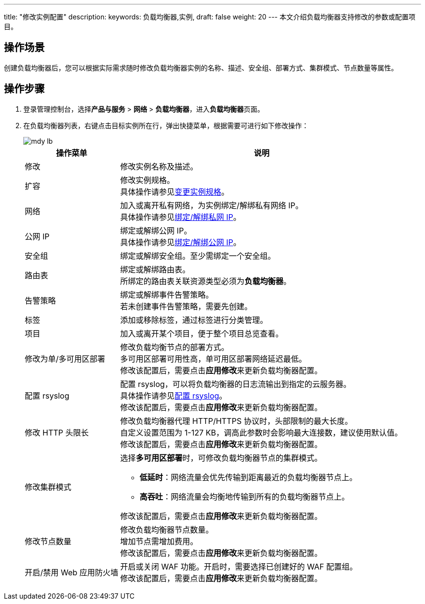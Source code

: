 ---
title: "修改实例配置"
description: 
keywords: 负载均衡器,实例,
draft: false
weight: 20
---
本文介绍负载均衡器支持修改的参数或配置项目。

== 操作场景

创建负载均衡器后，您可以根据实际需求随时修改负载均衡器实例的名称、描述、安全组、部署方式、集群模式、节点数量等属性。

== 操作步骤

. 登录管理控制台，选择**产品与服务** > *网络* > *负载均衡器*，进入**负载均衡器**页面。
. 在负载均衡器列表，右键点击目标实例所在行，弹出快捷菜单，根据需要可进行如下修改操作：
+
image::/images/cloud_service/network/lb/mdy_lb.png[]
+
[cols="1,3"]
|===
| 操作菜单 | 说明

| 修改
| 修改实例名称及描述。

| 扩容
| 修改实例规格。 +
具体操作请参见link:../expan/[变更实例规格]。

| 网络
| 加入或离开私有网络，为实例绑定/解绑私有网络 IP。 +
具体操作请参见link:../mge_lb_ip/#绑定解绑私网-ip[绑定/解绑私网 IP]。

| 公网 IP
| 绑定或解绑公网 IP。 +
具体操作请参见link:../mge_lb_ip/#绑定解绑公网-ip[绑定/解绑公网 IP]。

| 安全组
| 绑定或解绑安全组。至少需绑定一个安全组。

| 路由表
| 绑定或解绑路由表。 +
所绑定的路由表关联资源类型必须为**负载均衡器**。

| 告警策略
| 绑定或解绑事件告警策略。 +
若未创建事件告警策略，需要先创建。

| 标签
| 添加或移除标签，通过标签进行分类管理。

| 项目
| 加入或离开某个项目，便于整个项目总览查看。

| 修改为单/多可用区部署
| 修改负载均衡节点的部署方式。 +
多可用区部署可用性高，单可用区部署网络延迟最低。 +
修改该配置后，需要点击**应用修改**来更新负载均衡器配置。

| 配置 rsyslog
| 配置 rsyslog，可以将负载均衡器的日志流输出到指定的云服务器。 +
具体操作请参见link:../cfg_rsyslog/[配置 rsyslog]。 +
修改该配置后，需要点击**应用修改**来更新负载均衡器配置。

| 修改 HTTP 头限长
| 修改负载均衡器代理 HTTP/HTTPS 协议时，头部限制的最大长度。 +
自定义设置范围为 1-127 KB，调高此参数时会影响最大连接数，建议使用默认值。 +
修改该配置后，需要点击**应用修改**来更新负载均衡器配置。

| 修改集群模式
a| 选择**多可用区部署**时，可修改负载均衡器节点的集群模式。

* *低延时*：网络流量会优先传输到距离最近的负载均衡器节点上。
* **高吞吐**：网络流量会均衡地传输到所有的负载均衡器节点上。

修改该配置后，需要点击**应用修改**来更新负载均衡器配置。

| 修改节点数量
| 修改负载均衡器节点数量。 +
增加节点需增加费用。 +
修改该配置后，需要点击**应用修改**来更新负载均衡器配置。

| 开启/禁用 Web 应用防火墙
| 开启或关闭 WAF 功能。开启时，需要选择已创建好的 WAF 配置组。 +
修改该配置后，需要点击**应用修改**来更新负载均衡器配置。
|===

